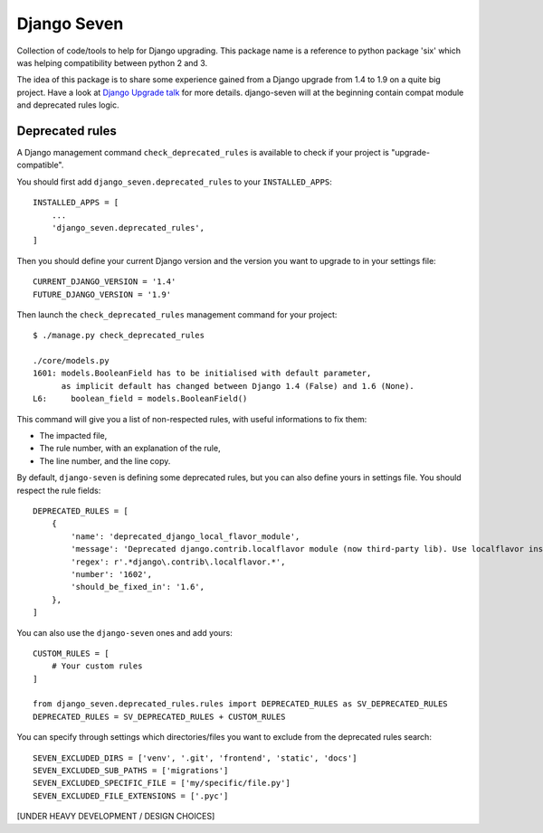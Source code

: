 ============
Django Seven
============

.. image:: https://travis-ci.org/iwoca/django-seven.svg?branch=develop
    :target: https://travis-ci.org/iwoca/django-seven.svg

Collection of code/tools to help for Django upgrading.
This package name is a reference to python package 'six' which was helping compatibility between python 2 and 3.

The idea of this package is to share some experience gained from a Django upgrade from 1.4 to 1.9 on a quite big project.
Have a look at `Django Upgrade talk`_ for more details.
django-seven will at the beginning contain compat module and deprecated rules logic.


Deprecated rules
================

A Django management command  ``check_deprecated_rules`` is available to check if your project is "upgrade-compatible".

You should first add ``django_seven.deprecated_rules`` to your ``INSTALLED_APPS``:


::

    INSTALLED_APPS = [
        ...
        'django_seven.deprecated_rules',
    ]


Then you should define your current Django version and the version you want to upgrade to in your settings file:

::

    CURRENT_DJANGO_VERSION = '1.4'
    FUTURE_DJANGO_VERSION = '1.9'


Then launch the ``check_deprecated_rules`` management command for your project:

::

    $ ./manage.py check_deprecated_rules

    ./core/models.py
    1601: models.BooleanField has to be initialised with default parameter,
          as implicit default has changed between Django 1.4 (False) and 1.6 (None).
    L6:     boolean_field = models.BooleanField()


This command will give you a list of non-respected rules, with useful informations to fix them:

- The impacted file,
- The rule number, with an explanation of the rule,
- The line number, and the line copy.

By default, ``django-seven`` is defining some deprecated rules, but you can also define yours in settings file.
You should respect the rule fields:

::

    DEPRECATED_RULES = [
        {
            'name': 'deprecated_django_local_flavor_module',
            'message': 'Deprecated django.contrib.localflavor module (now third-party lib). Use localflavor instead.',
            'regex': r'.*django\.contrib\.localflavor.*',
            'number': '1602',
            'should_be_fixed_in': '1.6',
        },
    ]

You can also use the ``django-seven`` ones and add yours:

::

    CUSTOM_RULES = [
        # Your custom rules
    ]

    from django_seven.deprecated_rules.rules import DEPRECATED_RULES as SV_DEPRECATED_RULES
    DEPRECATED_RULES = SV_DEPRECATED_RULES + CUSTOM_RULES


You can specify through settings which directories/files you want to exclude from the deprecated rules search:

::

    SEVEN_EXCLUDED_DIRS = ['venv', '.git', 'frontend', 'static', 'docs']
    SEVEN_EXCLUDED_SUB_PATHS = ['migrations']
    SEVEN_EXCLUDED_SPECIFIC_FILE = ['my/specific/file.py']
    SEVEN_EXCLUDED_FILE_EXTENSIONS = ['.pyc']


[UNDER HEAVY DEVELOPMENT / DESIGN CHOICES]

.. _Django Upgrade talk: https://romgar.github.io/presentations/django_upgrade/

